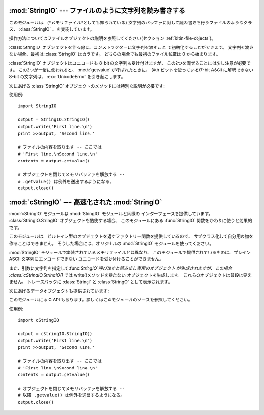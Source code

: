 
:mod:`StringIO` --- ファイルのように文字列を読み書きする
======================================

.. module:: StringIO
   :synopsis: ファイルのように文字列を読み書きする。


このモジュールは、(*メモリファイル*としても知られている) 文字列のバッファに対して読み書きを行うファイルのようなクラス、 :class:`StringIO`
、を実装しています。

操作方法についてはファイルオブジェクトの説明を参照してください(セクション :ref:`bltin-file-objects`)。


.. class:: StringIO([buffer])

   :class:`StringIO` オブジェクトを作る際に、コンストラクターに文字列を渡すこと で初期化することができます。 文字列を渡さない場合、最初は
   :class:`StringIO` はカラです。 どちらの場合でも最初のファイル位置は 0 から始まります。

   :class:`StringIO` オブジェクトはユニコードも 8-bit の文字列も受け付けますが、 この2つを混ぜることには少し注意が必要です。
   この2つが一緒に使われると、 :meth:`getvalue` が呼ばれたときに、 (8th ビットを使っている)7-bit ASCII に解釈できない
   8-bit の文字列は、 :exc:`UnicodeError` を引き起こします。

次にあげる :class:`StringIO` オブジェクトのメソッドには特別な説明が必要です:


.. method:: StringIO.getvalue()

   :class:`StringIO` オブジェクトの :meth:`close` メソッドが呼ばれる前ならいつでも、 "file" の中身全体を返します。
   ユニコードと 8-bit の文字列を混ぜることの説明は、上の注意を参照してください。 この2つの文字コードを混ぜると、このメソッドは
   :exc:`UnicodeError` を 引き起こすかもしれません。


.. method:: StringIO.close()

   メモリバッファを解放します。

使用例::

   import StringIO

   output = StringIO.StringIO()
   output.write('First line.\n')
   print >>output, 'Second line.'

   # ファイルの内容を取り出す -- ここでは
   # 'First line.\nSecond line.\n'
   contents = output.getvalue()

   # オブジェクトを閉じてメモリバッファを解放する --
   # .getvalue() は例外を送出するようになる。
   output.close()


:mod:`cStringIO` --- 高速化された :mod:`StringIO`
===========================================

.. module:: cStringIO
   :synopsis: StringIOを高速にしたものだが、サブクラス化はできない。
.. moduleauthor:: Jim Fulton <jim@zope.com>
.. sectionauthor:: Fred L. Drake, Jr. <fdrake@acm.org>


:mod:`cStringIO` モジュールは :mod:`StringIO` モジュールと同様の インターフェースを提供しています。
:class:`StringIO.StringIO` オブジェクトを酷使する場合、 このモジュールにある  :func:`StringIO`
関数をかわりに使うと効果的です。

このモジュールは、ビルトイン型のオブジェクトを返すファクトリー関数を提供しているので、 サブクラス化して自分用の物を作ることはできません。
そうした場合には、オリジナルの :mod:`StringIO` モジュールを使ってください。

:mod:`StringIO` モジュールで実装されているメモリファイルとは異なり、 このモジュールで提供されているものは、プレイン ASCII
文字列にエンコードできない ユニコードを受け付けることができません。

また、引数に文字列を指定して:func:`StringIO`呼び出すと読み出し専用のオブジェクト が生成されますが、この場合
:class:`cStringIO.StringIO()` では write()メソッドを持たない オブジェクトを生成します。
これらのオブジェクトは普段は見えません。 トレースバックに :class:`StringI` と :class:`StringO` として表示されます。

次にあげるデータオブジェクトも提供されています:


.. data:: InputType

   文字列をパラメーターに渡して :func:`StringIO` を呼んだときに作られるオブジェクトの オブジェクト型。


.. data:: OutputType

   パラメーターを渡さすに :func:`StringIO` を呼んだときに返されるオブジェクトの オブジェクト型。

このモジュールには C API もあります。詳しくはこのモジュールのソースを参照してください。

使用例::

   import cStringIO

   output = cStringIO.StringIO()
   output.write('First line.\n')
   print >>output, 'Second line.'

   # ファイルの内容を取り出す -- ここでは
   # 'First line.\nSecond line.\n'
   contents = output.getvalue()

   # オブジェクトを閉じてメモリバッファを解放する --
   # 以降 .getvalue() は例外を送出するようになる。
   output.close()

